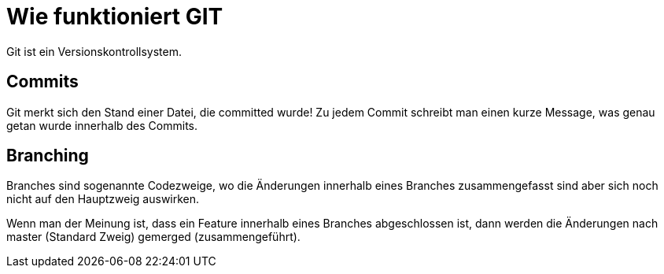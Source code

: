 = Wie funktioniert GIT

Git ist ein Versionskontrollsystem.

== Commits
Git merkt sich den Stand einer Datei, die committed wurde! Zu jedem Commit schreibt man einen kurze Message, was genau getan wurde innerhalb des Commits.

== Branching
Branches sind sogenannte Codezweige, wo die Änderungen innerhalb eines Branches zusammengefasst sind aber sich noch nicht auf den Hauptzweig auswirken.

Wenn man der Meinung ist, dass ein Feature innerhalb eines Branches abgeschlossen ist,
dann werden die Änderungen nach master (Standard Zweig) gemerged (zusammengeführt).